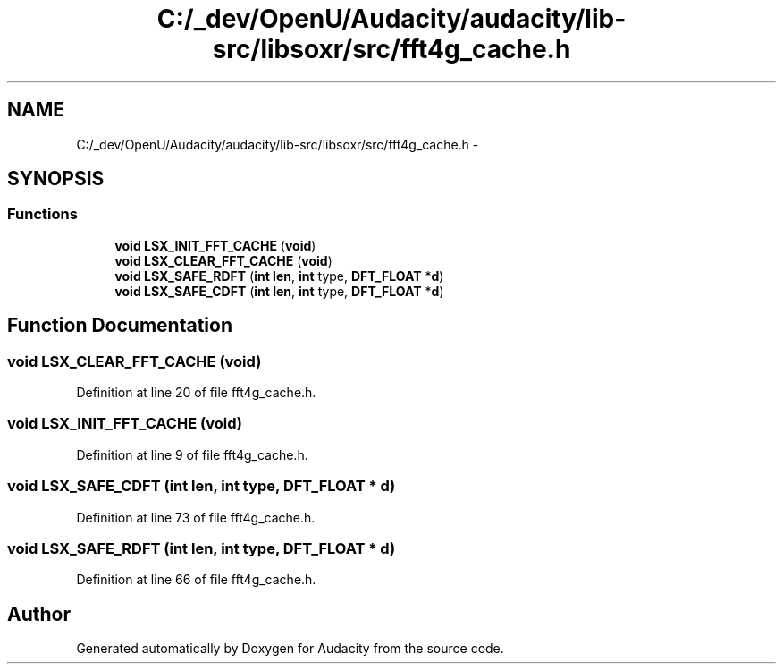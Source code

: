 .TH "C:/_dev/OpenU/Audacity/audacity/lib-src/libsoxr/src/fft4g_cache.h" 3 "Thu Apr 28 2016" "Audacity" \" -*- nroff -*-
.ad l
.nh
.SH NAME
C:/_dev/OpenU/Audacity/audacity/lib-src/libsoxr/src/fft4g_cache.h \- 
.SH SYNOPSIS
.br
.PP
.SS "Functions"

.in +1c
.ti -1c
.RI "\fBvoid\fP \fBLSX_INIT_FFT_CACHE\fP (\fBvoid\fP)"
.br
.ti -1c
.RI "\fBvoid\fP \fBLSX_CLEAR_FFT_CACHE\fP (\fBvoid\fP)"
.br
.ti -1c
.RI "\fBvoid\fP \fBLSX_SAFE_RDFT\fP (\fBint\fP \fBlen\fP, \fBint\fP type, \fBDFT_FLOAT\fP *\fBd\fP)"
.br
.ti -1c
.RI "\fBvoid\fP \fBLSX_SAFE_CDFT\fP (\fBint\fP \fBlen\fP, \fBint\fP type, \fBDFT_FLOAT\fP *\fBd\fP)"
.br
.in -1c
.SH "Function Documentation"
.PP 
.SS "\fBvoid\fP LSX_CLEAR_FFT_CACHE (\fBvoid\fP)"

.PP
Definition at line 20 of file fft4g_cache\&.h\&.
.SS "\fBvoid\fP LSX_INIT_FFT_CACHE (\fBvoid\fP)"

.PP
Definition at line 9 of file fft4g_cache\&.h\&.
.SS "\fBvoid\fP LSX_SAFE_CDFT (\fBint\fP len, \fBint\fP type, \fBDFT_FLOAT\fP * d)"

.PP
Definition at line 73 of file fft4g_cache\&.h\&.
.SS "\fBvoid\fP LSX_SAFE_RDFT (\fBint\fP len, \fBint\fP type, \fBDFT_FLOAT\fP * d)"

.PP
Definition at line 66 of file fft4g_cache\&.h\&.
.SH "Author"
.PP 
Generated automatically by Doxygen for Audacity from the source code\&.
